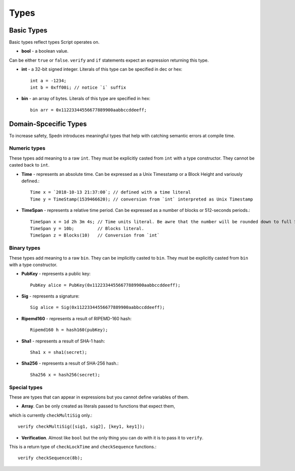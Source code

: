 =====
Types
=====


Basic Types
===========

Basic types reflect types Script operates on.

* **bool** - a boolean value.
Can be either ``true`` or ``false``.
``verify`` and ``if`` statements expect an expression returning this type.

* **int** - a 32-bit signed integer. Literals of this type can be specified in dec or hex::

    int a = -1234;
    int b = 0xff00i; // notice `i` suffix

* **bin** - an array of bytes. Literals of this type are specified in hex::

    bin arr = 0x11223344556677889900aabbccddeeff;


Domain-Spcecific Types
======================

To increase safety, Spedn introduces meaningful types that help with catching semantic errors at compile time.

Numeric types
-------------

These types add meaning to a raw ``int``.
They must be explicitly casted from ``int`` with a type constructor.
They cannot be casted back to ``int``.

* **Time** - represents an absolute time. Can be expressed as a Unix Timesstamp or a Block Height and variously defined.::

    Time x = `2018-10-13 21:37:00`; // defined with a time literal
    Time y = TimeStamp(1539466620); // conversion from `int` interpreted as Unix Timestamp

* **TimeSpan** - represents a relative time period. Can be expressed as a number of blocks or 512-seconds periods.::

    TimeSpan x = 1d 2h 3m 4s; // Time units literal. Be awre that the number will be rounded down to full 512s periods
    TimeSpan y = 10b;         // Blocks literal.
    TimeSpan z = Blocks(10)   // Conversion from `int`


Binary types
------------

These types add meaning to a raw ``bin``.
They can be implicitly casted to ``bin``.
They must be explicitly casted from ``bin`` with a type constructor.

* **PubKey** - represents a public key::

    PubKey alice = PubKey(0x11223344556677889900aabbccddeeff);

* **Sig** - represents a signature::

    Sig alice = Sig(0x11223344556677889900aabbccddeeff);

* **Ripemd160** - represents a result of RIPEMD-160 hash::

    Ripemd160 h = hash160(pubKey);

* **Sha1** - represents a result of SHA-1 hash::

    Sha1 x = sha1(secret);

* **Sha256** - represents a result of SHA-256 hash.::

    Sha256 x = hash256(secret);


Special types
-------------

These are types that can appear in expressions but you cannot define variables of them.

* **Array**. Can be only created as literals passed to functions that expect them, 
which is currently ``checkMultiSig`` only.::

    verify checkMultiSig([sig1, sig2], [key1, key1]);

* **Verification**. Almost like ``bool`` but the only thing you can do with it is to pass it to ``verify``.
This is a return type of ``checkLockTime`` and ``checkSequence`` functions.::

    verify checkSequence(8b);